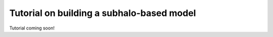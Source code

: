 
.. _abunmatch_model_factory_overview:

****************************************************************
Tutorial on building a subhalo-based model
****************************************************************

Tutorial coming soon!